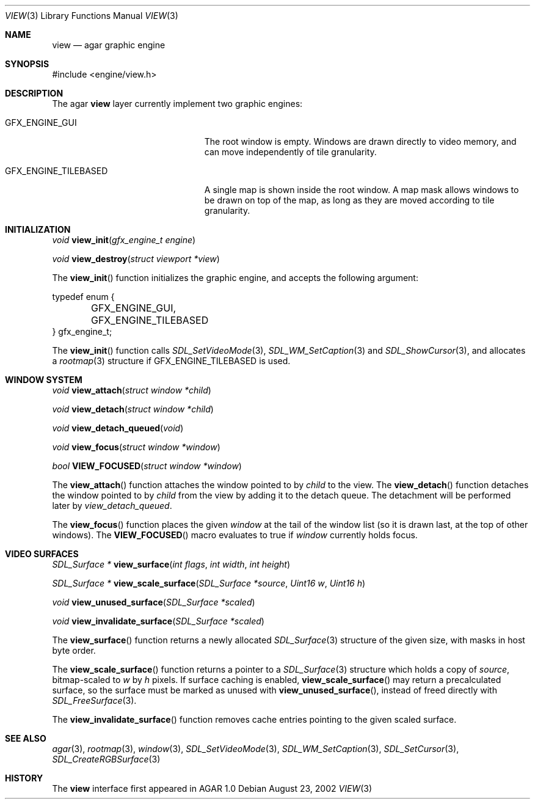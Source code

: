 .\"	$Csoft: view.3,v 1.5 2002/09/19 20:56:44 vedge Exp $
.\"
.\" Copyright (c) 2002 CubeSoft Communications, Inc.
.\" All rights reserved.
.\"
.\" Redistribution and use in source and binary forms, with or without
.\" modification, are permitted provided that the following conditions
.\" are met:
.\" 1. Redistribution of source code must retain the above copyright
.\"    notice, this list of conditions and the following disclaimer.
.\" 2. Neither the name of CubeSoft Communications, nor the names of its
.\"    contributors may be used to endorse or promote products derived from
.\"    this software without specific prior written permission.
.\" 
.\" THIS SOFTWARE IS PROVIDED BY THE AUTHOR ``AS IS'' AND ANY EXPRESS OR
.\" IMPLIED WARRANTIES, INCLUDING, BUT NOT LIMITED TO, THE IMPLIED
.\" WARRANTIES OF MERCHANTABILITY AND FITNESS FOR A PARTICULAR PURPOSE
.\" ARE DISCLAIMED. IN NO EVENT SHALL THE AUTHOR BE LIABLE FOR ANY DIRECT,
.\" INDIRECT, INCIDENTAL, SPECIAL, EXEMPLARY, OR CONSEQUENTIAL DAMAGES
.\" (INCLUDING BUT NOT LIMITED TO, PROCUREMENT OF SUBSTITUTE GOODS OR
.\" SERVICES; LOSS OF USE, DATA, OR PROFITS; OR BUSINESS INTERRUPTION)
.\" HOWEVER CAUSED AND ON ANY THEORY OF LIABILITY, WHETHER IN CONTRACT,
.\" STRICT LIABILITY, OR TORT (INCLUDING NEGLIGENCE OR OTHERWISE) ARISING
.\" IN ANY WAY OUT OF THE USE OF THIS SOFTWARE EVEN IF ADVISED OF THE
.\" POSSIBILITY OF SUCH DAMAGE.
.\"
.Dd August 23, 2002
.Dt VIEW 3
.Os
.Sh NAME
.Nm view
.Nd agar graphic engine
.Sh SYNOPSIS
.Bd -literal
#include <engine/view.h>
.Ed
.Sh DESCRIPTION
The agar
.Nm
layer currently implement two graphic engines:
.Bl -tag -width "GFX_ENGINE_TILEBASED "
.It GFX_ENGINE_GUI
The root window is empty.
Windows are drawn directly to video memory, and can move independently of
tile granularity.
.It GFX_ENGINE_TILEBASED
A single map is shown inside the root window.
A map mask allows windows to be drawn on top of the map, as long as they
are moved according to tile granularity.
.El
.Sh INITIALIZATION
.nr nS 1
.Ft "void"
.Fn view_init "gfx_engine_t engine"
.Pp
.Ft "void"
.Fn view_destroy "struct viewport *view"
.nr nS 0
.Pp
The
.Fn view_init
function initializes the graphic engine, and accepts the following argument:
.Bd -literal
typedef enum {
	GFX_ENGINE_GUI,
	GFX_ENGINE_TILEBASED
} gfx_engine_t;
.Ed
.Pp
The
.Fn view_init
function calls
.Xr SDL_SetVideoMode 3 ,
.Xr SDL_WM_SetCaption 3
and
.Xr SDL_ShowCursor 3 ,
and allocates a
.Xr rootmap 3
structure if
.Dv GFX_ENGINE_TILEBASED
is used.
.Sh WINDOW SYSTEM
.nr nS 1
.Ft "void"
.Fn view_attach "struct window *child"
.Pp
.Ft "void"
.Fn view_detach "struct window *child"
.Pp
.Ft void
.Fn view_detach_queued "void"
.Pp
.Ft "void"
.Fn view_focus "struct window *window"
.Pp
.Ft "bool"
.Fn VIEW_FOCUSED "struct window *window"
.nr nS 0
.Pp
The
.Fn view_attach
function attaches the window pointed to by
.Fa child
to the view.
The
.Fn view_detach
function detaches the window pointed to by
.Fa child
from the view by adding it to the detach queue.
The detachment will be performed later by
.Fa view_detach_queued .
.Pp
The
.Fn view_focus
function places the given
.Fa window
at the tail of the window list (so it is drawn last, at the top of
other windows).
The
.Fn VIEW_FOCUSED
macro evaluates to true if
.Fa window
currently holds focus.
.Sh VIDEO SURFACES
.nr nS 1
.Ft "SDL_Surface *"
.Fn view_surface "int flags" "int width" "int height"
.Pp
.Ft "SDL_Surface *"
.Fn view_scale_surface "SDL_Surface *source" "Uint16 w" "Uint16 h"
.Pp
.Ft void
.Fn view_unused_surface "SDL_Surface *scaled"
.Pp
.Ft void
.Fn view_invalidate_surface "SDL_Surface *scaled"
.nr nS 0
.Pp
The
.Fn view_surface
function returns a newly allocated
.Xr SDL_Surface 3
structure of the given size, with masks in host byte order.
.Pp
The
.Fn view_scale_surface
function returns a pointer to a
.Xr SDL_Surface 3
structure which holds a copy of
.Fa source ,
bitmap-scaled to
.Fa w
by
.Fa h
pixels.
If surface caching is enabled,
.Fn view_scale_surface
may return a precalculated surface, so the surface must be marked as unused
with
.Fn view_unused_surface ,
instead of freed directly with
.Xr SDL_FreeSurface 3 .
.Pp
The
.Fn view_invalidate_surface
function removes cache entries pointing to the given scaled surface.
.Sh SEE ALSO
.Xr agar 3 ,
.Xr rootmap 3 ,
.Xr window 3 ,
.Xr SDL_SetVideoMode 3 ,
.Xr SDL_WM_SetCaption 3 ,
.Xr SDL_SetCursor 3 ,
.Xr SDL_CreateRGBSurface 3
.Sh HISTORY
The
.Nm
interface first appeared in AGAR 1.0
